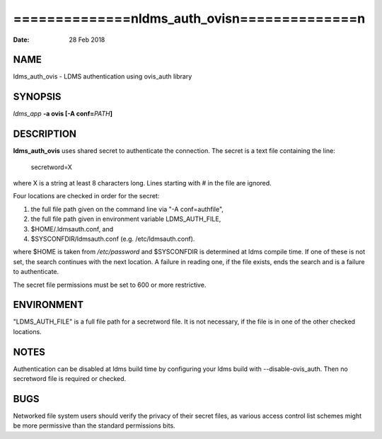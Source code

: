 ================================================
==============\nldms_auth_ovis\n==============\n
================================================

:Date:   28 Feb 2018

NAME
====

ldms_auth_ovis - LDMS authentication using ovis_auth library

SYNOPSIS
========

*ldms_app* **-a ovis [-A conf=**\ *PATH*\ **]**

DESCRIPTION
===========

**ldms_auth_ovis** uses shared secret to authenticate the connection.
The secret is a text file containing the line:

   secretword=X

where X is a string at least 8 characters long. Lines starting with # in
the file are ignored.

Four locations are checked in order for the secret:

1) the full file path given on the command line via "-A conf=authfile",

2) the full file path given in environment variable LDMS_AUTH_FILE,

3) $HOME/.ldmsauth.conf, and

4) $SYSCONFDIR/ldmsauth.conf (e.g. /etc/ldmsauth.conf).

where $HOME is taken from */etc/password* and $SYSCONFDIR is determined
at ldms compile time. If one of these is not set, the search continues
with the next location. A failure in reading one, if the file exists,
ends the search and is a failure to authenticate.

The secret file permissions must be set to 600 or more restrictive.

ENVIRONMENT
===========

"LDMS_AUTH_FILE" is a full file path for a secretword file. It is not
necessary, if the file is in one of the other checked locations.

NOTES
=====

Authentication can be disabled at ldms build time by configuring your
ldms build with --disable-ovis_auth. Then no secretword file is required
or checked.

BUGS
====

Networked file system users should verify the privacy of their secret
files, as various access control list schemes might be more permissive
than the standard permissions bits.
